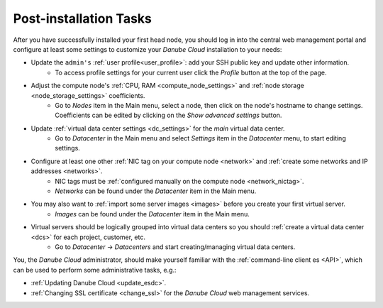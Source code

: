 .. _first_steps:

Post-installation Tasks
***********************

After you have successfully installed your first head node, you should log in into the central web management portal and configure at least some settings to customize your *Danube Cloud* installation to your needs:

- Update the ``admin's`` :ref:`user profile<user_profile>`: add your SSH public key and update other information.
    - To access profile settings for your current user click the *Profile* button at the top of the page.

- Adjust the compute node's :ref:`CPU, RAM <compute_node_settings>` and :ref:`node storage <node_storage_settings>` coefficients.
    - Go to *Nodes* item in the Main menu, select a node, then click on the node's hostname to change settings. Coefficients can be edited by clicking on the *Show advanced settings* button.

- Update :ref:`virtual data center settings <dc_settings>` for the *main* virtual data center.
    - Go to *Datacenter* in the Main menu and select *Settings* item in the *Datacenter* menu, to start editing settings.

- Configure at least one other :ref:`NIC tag on your compute node <network>` and :ref:`create some networks and IP addresses <networks>`.
    - NIC tags must be :ref:`configured manually on the compute node <network_nictag>`.
    - *Networks* can be found under the *Datacenter* item in the Main menu.

- You may also want to :ref:`import some server images <images>` before you create your first virtual server.
    - *Images* can be found under the *Datacenter* item in the Main menu.

- Virtual servers should be logically grouped into virtual data centers so you should :ref:`create a virtual data center <dcs>` for each project, customer, etc.
    - Go to *Datacenter* -> *Datacenters* and start creating/managing virtual data centers.


You, the *Danube Cloud* administrator, should make yourself familiar with the :ref:`command-line client es <API>`, which can be used to perform some administrative tasks, e.g.:

- :ref:`Updating Danube Cloud <update_esdc>`.

- :ref:`Changing SSL certificate <change_ssl>` for the *Danube Cloud* web management services.

